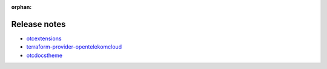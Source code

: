 :orphan:

=============
Release notes
=============

- `otcextensions <https://docs.otc-service.com/releasenotes/python-otcextensions>`_
- `terraform-provider-opentelekomcloud <https://docs.otc-service.com/releasenotes/terraform-provider-opentelekomcloud>`_
- `otcdocstheme <https://docs.otc-service.com/releasenotes/otcdocstheme>`_
